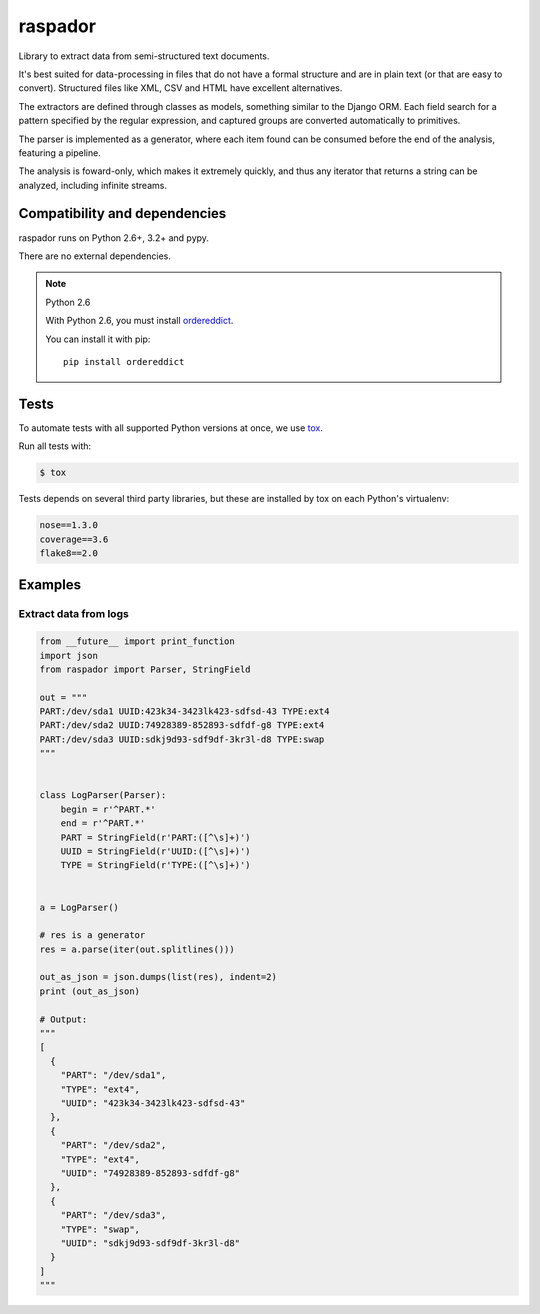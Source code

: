 ========
raspador
========

.. image:: https://api.travis-ci.org/fgmacedo/raspador.png?branch=master
        :target: https://travis-ci.org/fgmacedo/raspador

.. image:: https://coveralls.io/repos/fgmacedo/raspador/badge.png
        :target: https://coveralls.io/r/fgmacedo/raspador

.. image:: https://pypip.in/v/raspador/badge.png
        :target: https://pypi.python.org/pypi/raspador

.. image:: https://pypip.in/d/raspador/badge.png
        :target: https://crate.io/packages/raspador/


Library to extract data from semi-structured text documents.

It's best suited for data-processing in files that do not have a formal
structure and are in plain text (or that are easy to convert). Structured files
like XML, CSV and HTML have excellent alternatives.

The extractors are defined through classes as models, something similar to the
Django ORM. Each field search for a pattern specified by the regular
expression, and captured groups are converted automatically to primitives.

The parser is implemented as a generator, where each item found can be consumed
before the end of the analysis, featuring a pipeline.

The analysis is foward-only, which makes it extremely quickly, and thus any
iterator that returns a string can be analyzed, including infinite streams.


Compatibility and dependencies
==============================

raspador runs on Python 2.6+, 3.2+ and pypy.

There are no external dependencies.

.. note:: Python 2.6

    With Python 2.6, you must install `ordereddict
    <https://pypi.python.org/pypi/ordereddict/>`_.

    You can install it with pip::

        pip install ordereddict

Tests
======

To automate tests with all supported Python versions at once, we use `tox
<http://tox.readthedocs.org/en/latest/>`_.

Run all tests with:

.. code-block:: bash

    $ tox

Tests depends on several third party libraries, but these are installed by tox
on each Python's virtualenv:

.. code-block:: text

    nose==1.3.0
    coverage==3.6
    flake8==2.0


Examples
========

Extract data from logs
----------------------

.. code-block:: python

    from __future__ import print_function
    import json
    from raspador import Parser, StringField

    out = """
    PART:/dev/sda1 UUID:423k34-3423lk423-sdfsd-43 TYPE:ext4
    PART:/dev/sda2 UUID:74928389-852893-sdfdf-g8 TYPE:ext4
    PART:/dev/sda3 UUID:sdkj9d93-sdf9df-3kr3l-d8 TYPE:swap
    """


    class LogParser(Parser):
        begin = r'^PART.*'
        end = r'^PART.*'
        PART = StringField(r'PART:([^\s]+)')
        UUID = StringField(r'UUID:([^\s]+)')
        TYPE = StringField(r'TYPE:([^\s]+)')


    a = LogParser()

    # res is a generator
    res = a.parse(iter(out.splitlines()))

    out_as_json = json.dumps(list(res), indent=2)
    print (out_as_json)

    # Output:
    """
    [
      {
        "PART": "/dev/sda1",
        "TYPE": "ext4",
        "UUID": "423k34-3423lk423-sdfsd-43"
      },
      {
        "PART": "/dev/sda2",
        "TYPE": "ext4",
        "UUID": "74928389-852893-sdfdf-g8"
      },
      {
        "PART": "/dev/sda3",
        "TYPE": "swap",
        "UUID": "sdkj9d93-sdf9df-3kr3l-d8"
      }
    ]
    """